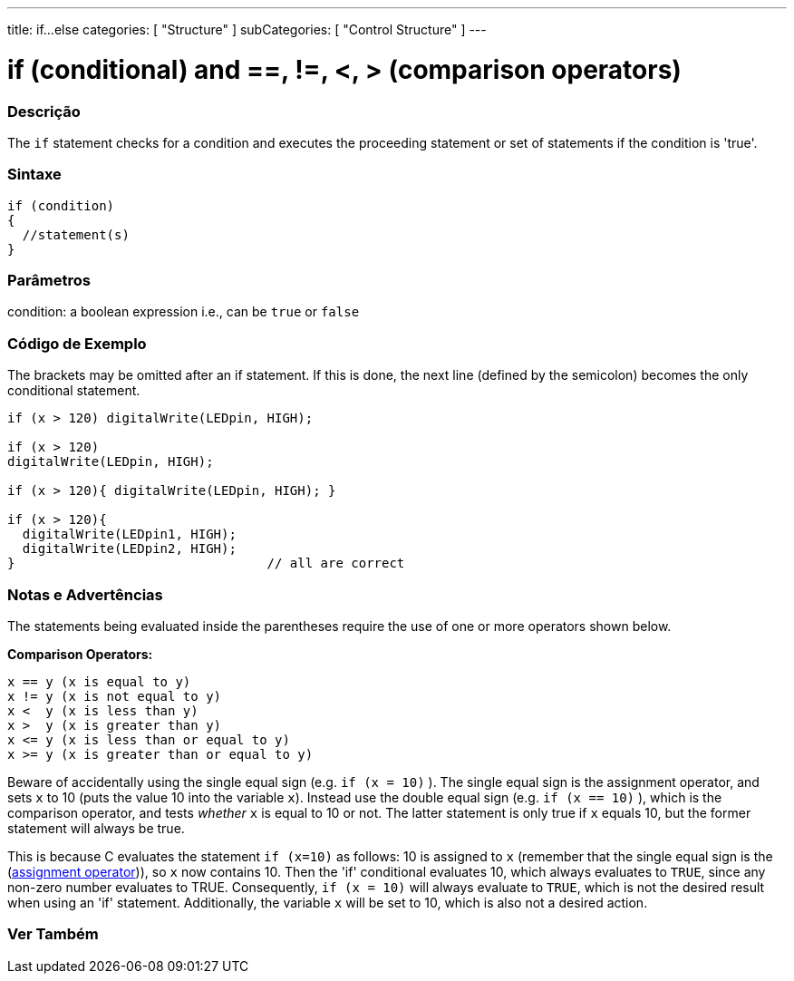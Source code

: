 ---
title: if...else
categories: [ "Structure" ]
subCategories: [ "Control Structure" ]
---





= if (conditional) and ==, !=, <, > (comparison operators)


// OVERVIEW SECTION STARTS
[#overview]
--
[float]
=== Descrição
The `if` statement checks for a condition and executes the proceeding statement or set of statements if the condition is 'true'.
[%hardbreaks]

[float]
=== Sintaxe
[source,arduino]
----
if (condition)
{
  //statement(s)
}
----

[float]
=== Parâmetros
condition: a boolean expression i.e., can be `true` or `false`

[float]
=== Código de Exemplo

The brackets may be omitted after an if statement. If this is done, the next line (defined by the semicolon) becomes the only conditional statement.
[%hardbreaks]

[source,arduino]
----
if (x > 120) digitalWrite(LEDpin, HIGH);

if (x > 120)
digitalWrite(LEDpin, HIGH);

if (x > 120){ digitalWrite(LEDpin, HIGH); }

if (x > 120){
  digitalWrite(LEDpin1, HIGH);
  digitalWrite(LEDpin2, HIGH);
}                                 // all are correct
----
[%hardbreaks]


[float]
=== Notas e Advertências
The statements being evaluated inside the parentheses require the use of one or more operators shown below.
[%hardbreaks]

*Comparison Operators:*

 x == y (x is equal to y)
 x != y (x is not equal to y)
 x <  y (x is less than y)
 x >  y (x is greater than y)
 x <= y (x is less than or equal to y)
 x >= y (x is greater than or equal to y)


Beware of accidentally using the single equal sign (e.g. `if (x = 10)` ). The single equal sign is the assignment operator, and sets `x` to 10 (puts the value 10 into the variable `x`). Instead use the double equal sign (e.g. `if (x == 10)` ), which is the comparison operator, and tests _whether_ `x` is equal to 10 or not. The latter statement is only true if `x` equals 10, but the former statement will always be true.

This is because C evaluates the statement `if (x=10)` as follows: 10 is assigned to `x` (remember that the single equal sign is the (http://arduino.cc/en/Reference/Assignment[assignment operator^])), so `x` now contains 10. Then the 'if' conditional evaluates 10, which always evaluates to `TRUE`, since any non-zero number evaluates to TRUE. Consequently, `if (x = 10)` will always evaluate to `TRUE`, which is not the desired result when using an 'if' statement. Additionally, the variable `x` will be set to 10, which is also not a desired action.
[%hardbreaks]

--
// HOW TO USE SECTION ENDS




// SEE ALSO SECTION BEGINS
[#see_also]
--

[float]
=== Ver Também

[role="language"]

--
// SEE ALSO SECTION ENDS
